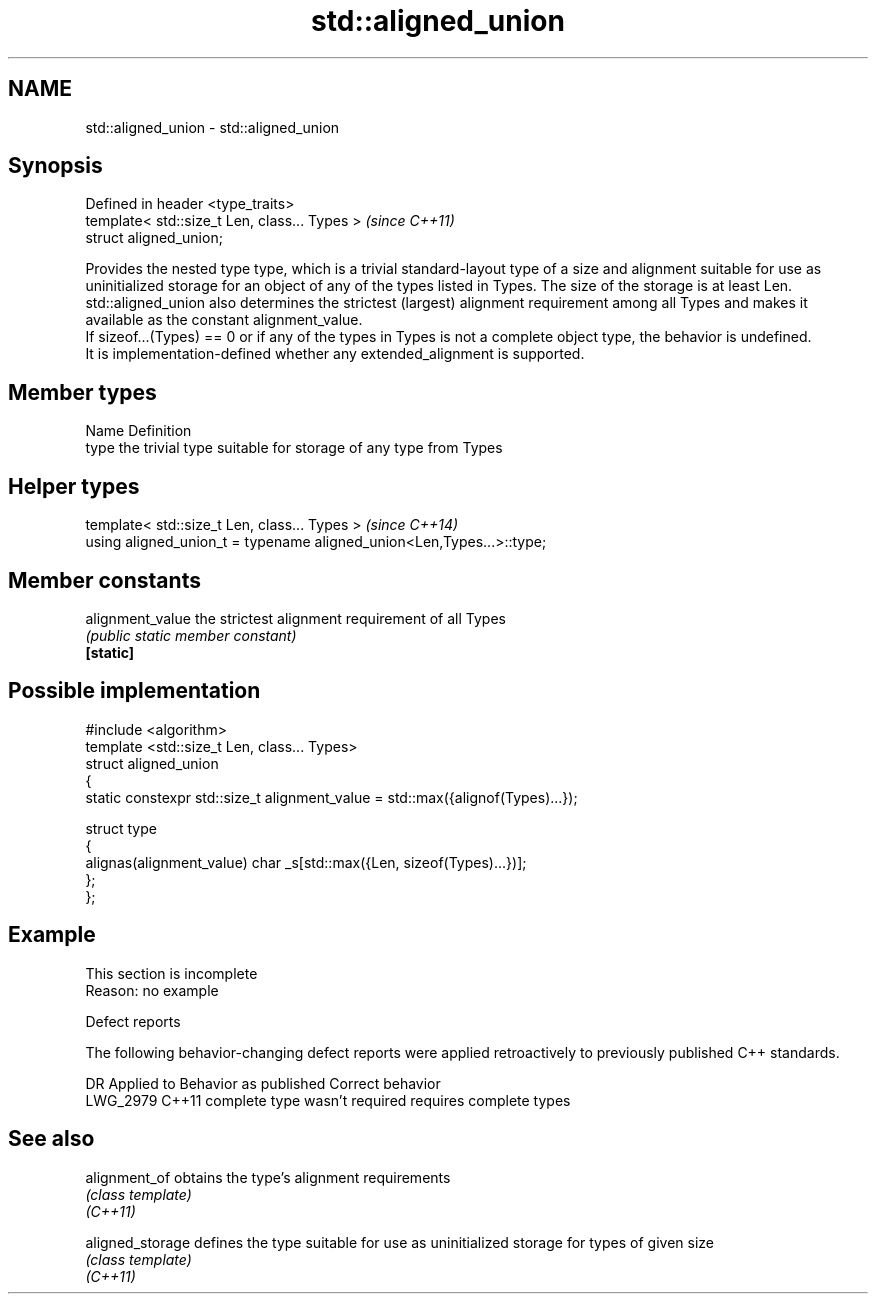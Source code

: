 .TH std::aligned_union 3 "2020.03.24" "http://cppreference.com" "C++ Standard Libary"
.SH NAME
std::aligned_union \- std::aligned_union

.SH Synopsis

  Defined in header <type_traits>
  template< std::size_t Len, class... Types >  \fI(since C++11)\fP
  struct aligned_union;

  Provides the nested type type, which is a trivial standard-layout type of a size and alignment suitable for use as uninitialized storage for an object of any of the types listed in Types. The size of the storage is at least Len. std::aligned_union also determines the strictest (largest) alignment requirement among all Types and makes it available as the constant alignment_value.
  If sizeof...(Types) == 0 or if any of the types in Types is not a complete object type, the behavior is undefined.
  It is implementation-defined whether any extended_alignment is supported.

.SH Member types


  Name Definition
  type the trivial type suitable for storage of any type from Types


.SH Helper types


  template< std::size_t Len, class... Types >                          \fI(since C++14)\fP
  using aligned_union_t = typename aligned_union<Len,Types...>::type;


.SH Member constants



  alignment_value the strictest alignment requirement of all Types
                  \fI(public static member constant)\fP
  \fB[static]\fP


.SH Possible implementation



    #include <algorithm>
    template <std::size_t Len, class... Types>
    struct aligned_union
    {
        static constexpr std::size_t alignment_value = std::max({alignof(Types)...});

        struct type
        {
          alignas(alignment_value) char _s[std::max({Len, sizeof(Types)...})];
        };
    };



.SH Example


   This section is incomplete
   Reason: no example


  Defect reports

  The following behavior-changing defect reports were applied retroactively to previously published C++ standards.

  DR       Applied to Behavior as published         Correct behavior
  LWG_2979 C++11      complete type wasn't required requires complete types


.SH See also



  alignment_of    obtains the type's alignment requirements
                  \fI(class template)\fP
  \fI(C++11)\fP

  aligned_storage defines the type suitable for use as uninitialized storage for types of given size
                  \fI(class template)\fP
  \fI(C++11)\fP




